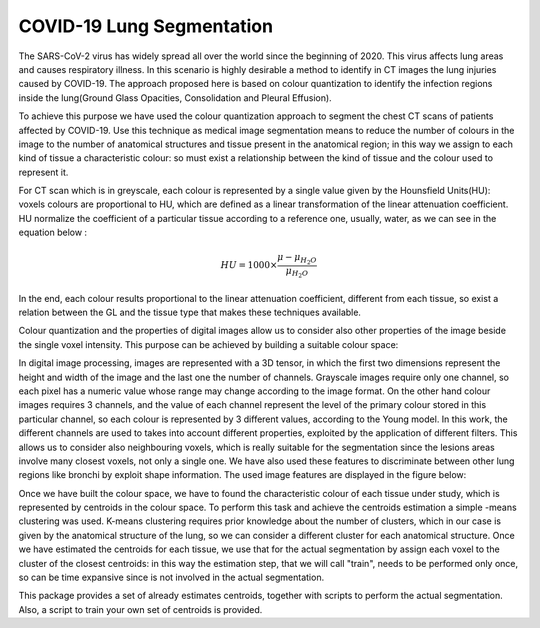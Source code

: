 COVID-19 Lung Segmentation
==========================

The SARS-CoV-2 virus has widely spread all over the world since the beginning of 2020.
This virus affects lung areas and causes respiratory illness. In this scenario is
highly desirable a method to identify in CT images the lung injuries caused by COVID-19.
The approach proposed here is based on colour quantization to identify the infection
regions inside the lung(Ground Glass Opacities, Consolidation and Pleural Effusion).

To achieve this purpose we have used the colour quantization approach to segment the
chest CT scans of patients affected by COVID-19. Use this technique as medical
image segmentation means to reduce the number of colours in the image to the number
of anatomical structures and tissue present in the anatomical region; in this
way we  assign to each kind of tissue a characteristic colour: so must exist a
relationship between the kind of tissue and the colour used to represent it.

For CT scan which is in greyscale, each colour is represented by a single value
given by the Hounsfield Units(HU): voxels colours are proportional to HU, which
are defined as a linear transformation of the linear attenuation coefficient.
HU normalize the coefficient of a particular tissue according to a reference one,
usually, water, as we can see in the equation below :

.. math::

  	HU = 1000\times\frac{\mu - \mu_{H_2 O}}{\mu_{H_2 O}}

In the end, each colour results proportional to the linear attenuation coefficient,
different from each tissue, so exist a relation between the GL and the tissue type
that makes these techniques available.

Colour quantization and the properties of digital images allow us to consider also
other properties of the image beside the single voxel intensity.
This purpose can be achieved by building a suitable colour space:

In digital image processing, images are represented with a 3D tensor, in which the
first two dimensions represent the height and width of the image and the last one
the number of channels. Grayscale images require only one channel, so each pixel
has a numeric value whose range may change according to the image format.
On the other hand colour images requires 3 channels, and the value of each channel
represent the level of the primary colour stored in this particular channel, so each
colour is represented by 3 different values, according to the Young model.
In this work, the different channels are used to takes into account different properties,
exploited by the application of different filters. This allows us to consider also
neighbouring voxels, which is really suitable for the segmentation since the
lesions areas involve many closest voxels, not only a single one. We have also
used these features to discriminate between other lung regions like bronchi by
exploit shape information.
The used image features are displayed in the figure below:

.. image:: images/Multi_Channel.png
   :height: 500px
   :width: 500 px
   :scale: 100 %
   :alt:
   :align: left


Once we have built the colour space, we have to found the characteristic colour of
each tissue under study, which is represented by centroids in the colour space.
To perform this task and achieve the centroids estimation a simple -means
clustering was used.
K-means clustering requires prior knowledge about the number of clusters, which
in our case is given by the anatomical structure of the lung, so we can consider
a different cluster for each anatomical structure.
Once we have estimated the centroids for each tissue, we use that for the actual
segmentation by assign each voxel to the cluster of the closest centroids: in this
way the estimation step, that we will call "train", needs to be performed only once,
so can be time expansive since is not involved in the actual segmentation.

This package provides a set of already estimates centroids, together with scripts
to perform the actual segmentation. Also, a script to train your own set of centroids
is provided.
